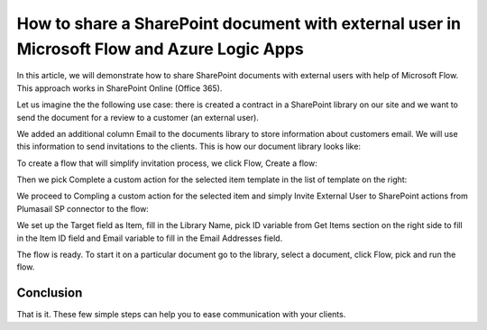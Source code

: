 How to share a SharePoint document with external user in Microsoft Flow and Azure Logic Apps
===================================================================================

In this article, we will demonstrate how to share SharePoint documents with external users with help of Microsoft Flow. This approach works in SharePoint Online (Office 365).

Let us imagine the the following use case: there is created a contract in a SharePoint library on our site and we want to send the document for a review to a customer (an external user). 

We added an additional column Email to  the documents library to store information about customers email. We will use this information to send invitations to the clients. This is how our document library looks like:

To create a flow that will simplify invitation process, we click Flow, Create a flow:

Then we pick Complete a custom action for the selected item template in the list of template on the right:

We proceed to Compling a custom action for the selected item and simply Invite External User to SharePoint actions from Plumasail SP connector to the flow:

We set up the Target field as Item, fill in the Library Name, pick ID variable from Get Items section on the right side to fill in the Item ID field and Email variable to fill in the Email Addresses field.

The flow is ready. To start it on a particular document go to the library, select a document, click Flow, pick and run the flow.

Conclusion
-----------

That is it. These few simple steps can help you to ease communication with your clients.